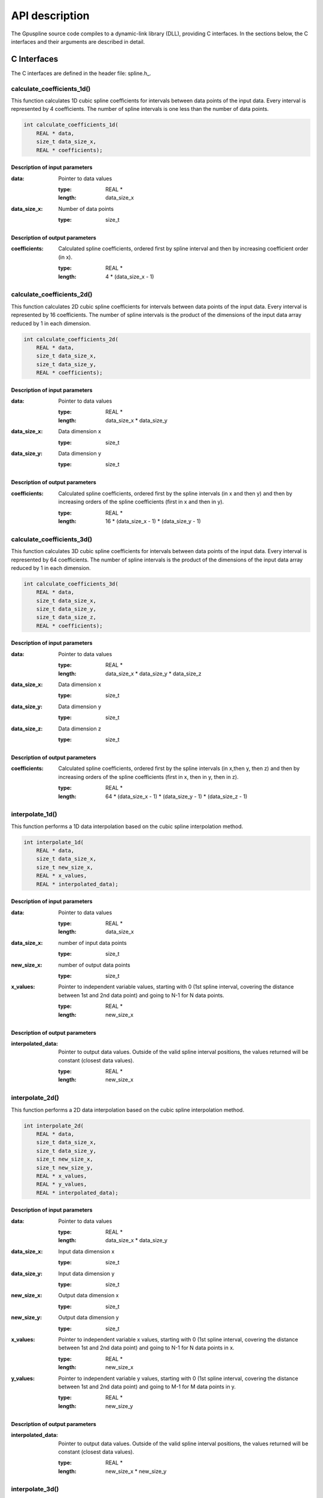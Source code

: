 .. _api-description:

===============
API description
===============

The Gpuspline source code compiles to a dynamic-link library (DLL), providing C interfaces.
In the sections below, the C interfaces and their arguments are described in detail.

.. _c-interface:

C Interfaces
------------

The C interfaces are defined in the header file: spline.h_.

calculate_coefficients_1d()
+++++++++++++++++++++++++++

This function calculates 1D cubic spline coefficients for intervals between data points of the
input data. Every interval is represented by 4 coefficients. The number of spline intervals is one less than the number of
data points.

.. code-block:: cpp

    int calculate_coefficients_1d(
        REAL * data,
        size_t data_size_x,
        REAL * coefficients);
        
.. _api-c-1d-input-parameters:

Description of input parameters
...............................

:data: Pointer to data values

    :type: REAL *
    :length: data_size_x

:data_size_x: Number of data points

    :type: size_t

.. _api-c-1d-output-parameters:

Description of output parameters
................................

:coefficients: Calculated spline coefficients, ordered first by spline interval and then by increasing coefficient order (in x).

    :type: REAL *
    :length: 4 * (data_size_x - 1)

calculate_coefficients_2d()
+++++++++++++++++++++++++++

This function calculates 2D cubic spline coefficients for intervals between data points of the
input data. Every interval is represented by 16 coefficients. The number of spline intervals is the product of the dimensions
of the input data array reduced by 1 in each dimension.

.. code-block:: cpp
    
    int calculate_coefficients_2d(
        REAL * data,
        size_t data_size_x,
        size_t data_size_y,
        REAL * coefficients);

.. _api-c-2d-input-parameters:

Description of input parameters
...............................

:data: Pointer to data values

    :type: REAL *
    :length: data_size_x * data_size_y

:data_size_x: Data dimension x

    :type: size_t

:data_size_y: Data dimension y

    :type: size_t

.. _api-c-2d-output-parameters:

Description of output parameters
................................

:coefficients: Calculated spline coefficients, ordered first by the spline intervals (in x and then y) and then by increasing orders of the spline coefficients (first in x and then in y).

    :type: REAL *
    :length: 16 * (data_size_x - 1) * (data_size_y - 1)
        
calculate_coefficients_3d()
+++++++++++++++++++++++++++

This function calculates 3D cubic spline coefficients for intervals between data points of the
input data. Every interval is represented by 64 coefficients. The number of spline intervals is the product of the dimensions
of the input data array reduced by 1 in each dimension.

.. code-block:: cpp

    int calculate_coefficients_3d(
        REAL * data,
        size_t data_size_x,
        size_t data_size_y,
        size_t data_size_z,
        REAL * coefficients);

.. _api-c-3d-input-parameters:

Description of input parameters
...............................

:data: Pointer to data values

    :type: REAL *
    :length: data_size_x * data_size_y * data_size_z

:data_size_x: Data dimension x

    :type: size_t

:data_size_y: Data dimension y

    :type: size_t

:data_size_z: Data dimension z

    :type: size_t

.. _api-c-3d-output-parameters:

Description of output parameters
................................

:coefficients: Calculated spline coefficients, ordered first by the spline intervals (in x,then y, then z) and then by increasing orders of the spline coefficients (first in x, then in y, then in z).

    :type: REAL *
    :length: 64 * (data_size_x - 1) * (data_size_y - 1) * (data_size_z - 1)

interpolate_1d()
++++++++++++++++

This function performs a 1D data interpolation based on the cubic spline interpolation method.

.. code-block:: cpp

    int interpolate_1d(
        REAL * data,
        size_t data_size_x,
        size_t new_size_x,
        REAL * x_values,
        REAL * interpolated_data);

.. _api-i-1d-input-parameters:

Description of input parameters
...............................

:data: Pointer to data values

    :type: REAL *
    :length: data_size_x

:data_size_x: number of input data points

    :type: size_t

:new_size_x: number of output data points

    :type: size_t

:x_values: Pointer to independent variable values, starting with 0 (1st spline interval, covering the distance between 1st and 2nd data point) and going to N-1 for N data points.

    :type: REAL *
    :length: new_size_x

.. _api-i-1d-output-parameters:

Description of output parameters
................................

:interpolated_data: Pointer to output data values. Outside of the valid spline interval positions, the values returned will be constant (closest data values).

    :type: REAL *
    :length: new_size_x

interpolate_2d()
++++++++++++++++

This function performs a 2D data interpolation based on the cubic spline interpolation method.

.. code-block:: cpp

    int interpolate_2d(
        REAL * data,
        size_t data_size_x,
        size_t data_size_y,
        size_t new_size_x,
        size_t new_size_y,
        REAL * x_values,
        REAL * y_values,
        REAL * interpolated_data);

.. _api-i-2d-input-parameters:

Description of input parameters
...............................

:data: Pointer to data values

    :type: REAL *
    :length: data_size_x * data_size_y

:data_size_x: Input data dimension x

    :type: size_t

:data_size_y: Input data dimension y

    :type: size_t

:new_size_x: Output data dimension x

    :type: size_t

:new_size_y: Output data dimension y

    :type: size_t

:x_values: Pointer to independent variable x values, starting with 0 (1st spline interval, covering the distance between 1st and 2nd data point) and going to N-1 for N data points in x.

    :type: REAL *
    :length: new_size_x

:y_values: Pointer to independent variable y values, starting with 0 (1st spline interval, covering the distance between 1st and 2nd data point) and going to M-1 for M data points in y.

    :type: REAL *
    :length: new_size_y

.. _api-i-2d-output-parameters:

Description of output parameters
................................

:interpolated_data: Pointer to output data values. Outside of the valid spline interval positions, the values returned will be constant (closest data values).

    :type: REAL *
    :length: new_size_x * new_size_y

interpolate_3d()
++++++++++++++++

This function performs a 3D data interpolation based on the cubic spline interpolation method.

.. code-block:: cpp

    int interpolate_3d(
        REAL * data,
        size_t data_size_x,
        size_t data_size_y,
        size_t data_size_z,
        size_t new_size_x,
        size_t new_size_y,
        size_t new_size_z,
        REAL * x_values,
        REAL * y_values,
        REAL * z_values,
        REAL * interpolated_data);

.. _api-i-3d-input-parameters:

Description of input parameters
...............................

:data: Pointer to data values

    :type: REAL *
    :length: data_size_x * data_size_y * data_size_z

:data_size_x: Input data dimension x

    :type: size_t

:data_size_y: Input data dimension y

    :type: size_t

:data_size_z: Input data dimension z

    :type: size_t

:new_size_x: Output data dimension x

    :type: size_t

:new_size_y: Output data dimension y

    :type: size_t

:new_size_z: Output data dimension z

    :type: size_t

:x_values: Pointer to independent variable x values, starting with 0 (1st spline interval, covering the distance between 1st and 2nd data point) and going to N-1 for N data points in x.

    :type: REAL *
    :length: new_size_x

:y_values: Pointer to independent variable y values, starting with 0 (1st spline interval, covering the distance between 1st and 2nd data point) and going to M-1 for M data points in y.

    :type: REAL *
    :length: new_size_y

:z_values: Pointer to independent variable z values, starting with 0 (1st spline interval, covering the distance between 1st and 2nd data point) and going to K-1 for K data points in z.

    :type: REAL *
    :length: new_size_z

.. _api-i-3d-output-parameters:

Description of output parameters
................................

:interpolated_data: Pointer to output data values. Outside of the valid spline interval positions, the values returned will be constant (closest data values).

    :type: REAL *
    :length: new_size_x * new_size_y * new_size_z

calculate_values_1d()
+++++++++++++++++++++

This function calculates 1D function values based on provided spline coefficients and independent
variable values.

.. code-block:: cpp

    int calculate_values_1d(
        REAL * coefficients,
        size_t const n_intervals_x,
        size_t const values_size_x,
        REAL * x_values,
        REAL * spline_values);

.. _api-v-1d-input-parameters:

Description of input parameters
...............................

:coefficients: Pointer to spline coefficients

    :type: REAL *
    :length: 4 * n_intervals_x

:n_intervals_x: Number of spline intervals

    :type: size_t

:values_size_x: Number of output data points

    :type: size_t

:x_values: Pointer to independent variable values, starting with 0 (1st spline interval, covering the distance between 1st and 2nd data point) and going to N-1 for N data points in x.

    :type: REAL *
    :length: values_size_x

.. _api-v-1d-output-parameters:

Description of output parameters
................................

:spline_values: Pointer to output data values. Outside of the valid spline interval positions, the values returned will be constant (closest data values).

    :type: REAL *
    :length: values_size_x

calculate_values_2d()
+++++++++++++++++++++

This function calculates function values based on provided spline coefficients and independent
variable values.

.. code-block:: cpp

    int calculate_values_2d(
        REAL * coefficients,
        size_t const n_intervals_x,
        size_t const n_intervals_y,
        size_t const values_size_x,
        size_t const values_size_y,
        REAL * x_values,
        REAL * y_values,
        REAL * spline_values);

.. _api-v-2d-input-parameters:

Description of input parameters
...............................

:coefficients: Pointer to spline coefficients

    :type: REAL *
    :length: 16 * n_intervals_x * n_intervals_y

:n_intervals_x: Number of spline intervals in x

    :type: size_t

:n_intervals_y: Number of spline intervals in y

    :type: size_t

:values_size_x: Output data dimension x

    :type: size_t

:values_size_y: Output data dimension y

    :type: size_t

:x_values: Pointer to independent variable x values, starting with 0 (1st spline interval, covering the distance between 1st and 2nd data point) and going to N-1 for N data points in x.

    :type: REAL *
    :length: values_size_x

:y_values: Pointer to independent variable y values, starting with 0 (1st spline interval, covering the distance between 1st and 2nd data point) and going to M-1 for M data points in y.

    :type: REAL *
    :length: values_size_y

.. _api-v-2d-output-parameters:

Description of output parameters
................................

:spline_values: Pointer to output data values. Outside of the valid spline interval positions, the values returned will be constant (closest data values).

    :type: REAL *
    :length: values_size_x * values_size_y

calculate_values_3d()
+++++++++++++++++++++

This function calculates function values based on provided spline coefficients and independent
variable values.

.. code-block:: cpp

    int calculate_values_3d(
        REAL * coefficients,
        size_t const n_intervals_x,
        size_t const n_intervals_y,
        size_t const n_intervals_z,
        size_t const values_size_x,
        size_t const values_size_y,
        size_t const values_size_z,
        REAL * x_values,
        REAL * y_values,
        REAL * z_values,
        REAL * spline_values);

.. _api-v-3d-input-parameters:

Description of input parameters
...............................

:coefficients: Pointer to spline coefficients

    :type: REAL *
    :length: 64 * n_intervals_x * n_intervals_y * n_intervals_z

:n_intervals_x: Number of spline intervals in x

    :type: size_t

:n_intervals_y: Number of spline intervals in y

    :type: size_t

:n_intervals_z: Number of spline intervals in z

    :type: size_t

:values_size_x: Output data dimension x

    :type: size_t

:values_size_y: Output data dimension y

    :type: size_t

:values_size_y: Output data dimension z

    :type: size_t

:x_values: Pointer to independent variable x values, starting with 0 (1st spline interval, covering the distance between 1st and 2nd data point) and going to N-1 for N data points in x.

    :type: REAL *
    :length: values_size_x

:y_values: Pointer to independent variable y values, starting with 0 (1st spline interval, covering the distance between 1st and 2nd data point) and going to M-1 for M data points in y.

    :type: REAL *
    :length: values_size_y

:z_values: Pointer to independent variable z values, starting with 0 (1st spline interval, covering the distance between 1st and 2nd data point) and going to K-1 for K data points in z.

    :type: REAL *
    :length: values_size_z

.. _api-v-3d-output-parameters:

Description of output parameters
................................

:spline_values: Pointer to output data values. Outside of the valid spline interval positions, the values returned will be constant (closest data values).

    :type: REAL *
    :length: values_size_x * values_size_y * values_size_z

calculate_coefficients_1d_portable()
++++++++++++++++++++++++++++++++++++

This function is a simple wrapper around the :code:`calculate_coefficients_1d()` function,
providing an alternative means of passing the function parameters.

.. code-block:: cpp

    int calculate_coefficients_1d_portable(int argc, void *argv[]);

Description of parameters
.........................

:argc: The length of the argv pointer array

:argv: Array of pointers to *calculate_coefficients_1d* parameters, as defined above.
    For reference, the type of each element of the *argv* array is listed below.

    :argv[0]: Data

        :type: REAL *

    :argv[1]: Number of data points

        :type: size_t *

    :argv[2]: Spline coefficients

        :type: REAL *

calculate_coefficients_2d_portable()
++++++++++++++++++++++++++++++++++++

This function is a simple wrapper around the :code:`calculate_coefficients_2d()` function,
providing an alternative means of passing the function parameters.

.. code-block:: cpp

    int calculate_coefficients_2d_portable(int argc, void *argv[]);

Description of parameters
.........................

:argc: The length of the argv pointer array

:argv: Array of pointers to *calculate_coefficients_2d* parameters, as defined above.
    For reference, the type of each element of the *argv* array is listed below.

    :argv[0]: Data

        :type: REAL *

    :argv[1]: Data dimension x

        :type: size_t *

    :argv[2]: Data dimension y

        :type: size_t *

    :argv[3]: Spline coefficients

        :type: REAL *

calculate_coefficients_3d_portable()
++++++++++++++++++++++++++++++++++++

This function is a simple wrapper around the :code:`calculate_coefficients_3d()` function,
providing an alternative means of passing the function parameters.

.. code-block:: cpp

    int calculate_coefficients_3d_portable(int argc, void *argv[]);

Description of parameters
.........................

:argc: The length of the argv pointer array

:argv: Array of pointers to *calculate_coefficients_3d* parameters, as defined above.
    For reference, the type of each element of the *argv* array is listed below.

    :argv[0]: Data

        :type: REAL *

    :argv[1]: Data dimension x

        :type: size_t *

    :argv[2]: Data dimension y

        :type: size_t *

    :argv[3]: Data dimension z

        :type: size_t *

    :argv[4]: Spline coefficients

        :type: REAL *

interpolate_1d_portable()
+++++++++++++++++++++++++

This function is a simple wrapper around the :code:`interpolate_1d()` function,
providing an alternative means of passing the function parameters.

.. code-block:: cpp

    int interpolate_1d_portable(int argc, void *argv[]);

Description of parameters
.........................

:argc: The length of the argv pointer array

:argv: Array of pointers to *interpolate_1d* parameters, as defined above.
    For reference, the type of each element of the *argv* array is listed below.

    :argv[0]: Input data

        :type: REAL *

    :argv[1]: Input number of data points

        :type: size_t *

    :argv[2]: Output number of data points

        :type: size_t *

    :argv[3]: Independent variable values

        :type: REAL *

    :argv[4]: Output data

        :type: REAL *

interpolate_2d_portable()
+++++++++++++++++++++++++

This function is a simple wrapper around the :code:`interpolate_2d()` function,
providing an alternative means of passing the function parameters.

.. code-block:: cpp

    int interpolate_2d_portable(int argc, void *argv[]);

Description of parameters
.........................

:argc: The length of the argv pointer array

:argv: Array of pointers to *interpolate_2d* parameters, as defined above.
    For reference, the type of each element of the *argv* array is listed below.

    :argv[0]: Input data

        :type: REAL *

    :argv[1]: Input data dimension x

        :type: size_t *

    :argv[2]: Input data dimension y

        :type: size_t *

    :argv[3]: Output data dimension x

        :type: size_t *

    :argv[4]: Output data dimension y

        :type: size_t *

    :argv[5]: Independent variable x values

        :type: REAL *

    :argv[6]: Independent variable y values

        :type: REAL *

    :argv[7]: Output data

        :type: REAL *

interpolate_3d_portable()
+++++++++++++++++++++++++

This function is a simple wrapper around the :code:`interpolate_3d()` function,
providing an alternative means of passing the function parameters.

.. code-block:: cpp

    int interpolate_3d_portable(int argc, void *argv[]);

Description of parameters
.........................

:argc: The length of the argv pointer array

:argv: Array of pointers to *interpolate_3d* parameters, as defined above.
    For reference, the type of each element of the *argv* array is listed below.

    :argv[0]: Input data

        :type: REAL *

    :argv[1]: Input data dimension x

        :type: size_t *

    :argv[2]: Input data dimension y

        :type: size_t *

    :argv[3]: Input data dimension z

        :type: size_t *

    :argv[4]: Output data dimension x

        :type: size_t *

    :argv[5]: Output data dimension y

        :type: size_t *

    :argv[6]: Output data dimension z

        :type: size_t *

    :argv[7]: Independent variable x values

        :type: REAL *

    :argv[8]: Independent variable y values

        :type: REAL *

    :argv[9]: Independent variable z values

        :type: REAL *

    :argv[10]: Output data

        :type: REAL *

calculate_values_1d_portable()
++++++++++++++++++++++++++++++

This function is a simple wrapper around the :code:`calculate_values_1d()` function,
providing an alternative means of passing the function parameters.

.. code-block:: cpp

    int calculate_values_1d_portable(int argc, void *argv[]);

Description of parameters
.........................

:argc: The length of the argv pointer array

:argv: Array of pointers to *calculate_values_1d* parameters, as defined above.
    For reference, the type of each element of the *argv* array is listed below.

    :argv[0]: Spline coefficients

        :type: REAL *

    :argv[1]: Number of spline intervals

        :type: size_t *

    :argv[2]: Number of output data points

        :type: size_t *

    :argv[3]: Independent variable values

        :type: REAL *

    :argv[4]: Output data values

        :type: REAL *

calculate_values_2d_portable()
++++++++++++++++++++++++++++++

This function is a simple wrapper around the :code:`calculate_values_2d()` function,
providing an alternative means of passing the function parameters.

.. code-block:: cpp

    int calculate_values_2d_portable(int argc, void *argv[]);

Description of parameters
.........................

:argc: The length of the argv pointer array

:argv: Array of pointers to *calculate_values_2d* parameters, as defined above.
    For reference, the type of each element of the *argv* array is listed below.

    :argv[0]: Spline coefficients

        :type: REAL *

    :argv[1]: Number of spline intervals in x

        :type: size_t *

    :argv[2]: Number of spline intervals in y

        :type: size_t *

    :argv[3]: Output data dimension x

        :type: size_t *

    :argv[4]: Output data dimension y

        :type: size_t *

    :argv[5]: Independent variable x values

        :type: REAL *

    :argv[6]: Independent variable y values

        :type: REAL *

    :argv[7]: Output data values

        :type: REAL *

calculate_values_3d_portable()
++++++++++++++++++++++++++++++

This function is a simple wrapper around the :code:`calculate_values_3d()` function,
providing an alternative means of passing the function parameters.

.. code-block:: cpp

    int calculate_values_3d_portable(int argc, void *argv[]);

Description of parameters
.........................

:argc: The length of the argv pointer array

:argv: Array of pointers to *calculate_values_3d* parameters, as defined above.
    For reference, the type of each element of the *argv* array is listed below.

    :argv[0]: Spline coefficients

        :type: REAL *

    :argv[1]: Number of spline intervals in x

        :type: size_t *

    :argv[2]: Number of spline intervals in y

        :type: size_t *

    :argv[3]: Number of spline intervals in z

        :type: size_t *

    :argv[4]: Output data dimension x

        :type: size_t *

    :argv[5]: Output data dimension y

        :type: size_t *

    :argv[6]: Output data dimension z

        :type: size_t *

    :argv[7]: Independent variable x values

        :type: REAL *

    :argv[8]: Independent variable y values

        :type: REAL *

    :argv[9]: Independent variable z values

        :type: REAL *

    :argv[10]: Output data values

        :type: REAL *